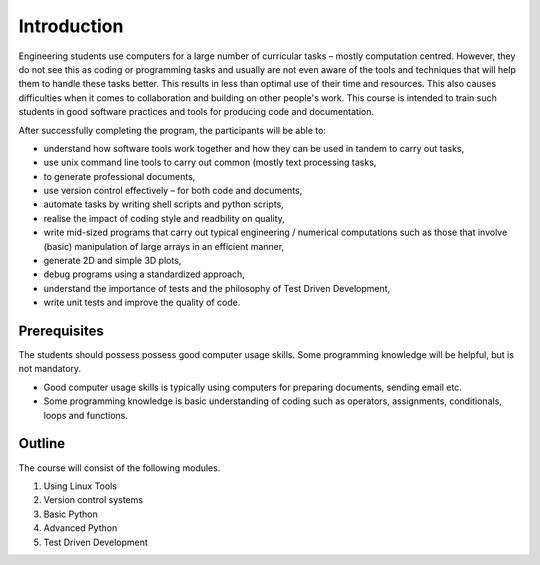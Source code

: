 Introduction
============

Engineering students use computers for a large number of curricular
tasks – mostly computation centred. However, they do not see this as
coding or programming tasks and usually are not even aware of the
tools and techniques that will help them to handle these tasks
better. This results in less than optimal use of their time and
resources. This also causes difficulties when it comes to
collaboration and building on other people's work. This course is
intended to train such students in good software practices and tools
for producing code and documentation.

After successfully completing the program, the participants will be
able to:

- understand how software tools work together and how they can be used
  in tandem to carry out tasks,
                             
- use unix command line tools to carry out common (mostly text
  processing tasks,
                                                            
- to generate professional documents,

- use version control effectively – for both code and documents,

- automate tasks by writing shell scripts and python scripts,

- realise the impact of coding style and readbility on quality,

- write mid-sized programs that carry out typical engineering /
  numerical computations such as those that involve (basic)
  manipulation of large arrays in an efficient manner,

- generate 2D and simple 3D plots,

- debug programs using a standardized approach,

- understand the importance of tests and the philosophy of Test Driven
  Development,

- write unit tests and improve the quality of code.


Prerequisites
-------------

The students should possess possess good computer usage skills. Some
programming knowledge will be helpful, but is not mandatory. 

- Good computer usage skills is typically using computers for
  preparing documents, sending email etc.

- Some programming knowledge is basic understanding of coding such as
  operators, assignments, conditionals, loops and functions.

Outline
-------

The course will consist of the following modules. 

#. Using Linux Tools
#. Version control systems
#. Basic Python
#. Advanced Python
#. Test Driven Development
